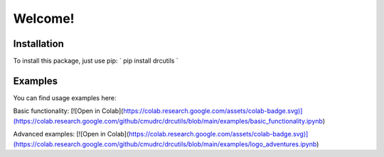 Welcome!
=======================
Installation
--------------

To install this package, just use pip:
`
pip install drcutils
`

Examples
----------
You can find usage examples here:

Basic functionality: [![Open in Colab](https://colab.research.google.com/assets/colab-badge.svg)](https://colab.research.google.com/github/cmudrc/drcutils/blob/main/examples/basic_functionality.ipynb) 

Advanced examples: [![Open in Colab](https://colab.research.google.com/assets/colab-badge.svg)](https://colab.research.google.com/github/cmudrc/drcutils/blob/main/examples/logo_adventures.ipynb) 
